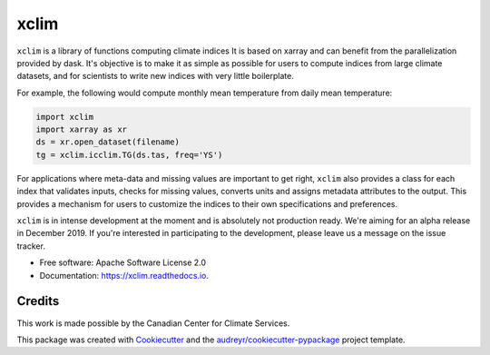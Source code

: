 ======
xclim
======


.. image:: _static/_images/xclim-logo.png
        :align: center
        :target: _static/_images/xclim-logo.png
        :alt: xclim

.. image:: https://img.shields.io/pypi/v/xclim.svg
        :target: https://pypi.python.org/pypi/xclim
        :alt: Python Package Index Build

.. image:: https://img.shields.io/travis/Ouranosinc/xclim.svg
        :target: https://travis-ci.org/Ouranosinc/xclim
        :alt: Build Status

.. image:: https://coveralls.io/repos/github/Ouranosinc/xclim/badge.svg
        :target: https://coveralls.io/github/Ouranosinc/xclim
        :alt: Coveralls

.. image:: https://www.codefactor.io/repository/github/ouranosinc/xclim/badge
        :target: https://www.codefactor.io/repository/github/ouranosinc/xclim
        :alt: CodeFactor

.. image:: https://readthedocs.org/projects/xclim/badge
        :target: https://xclim.readthedocs.io/en/latest
        :alt: Documentation Status

.. image:: https://img.shields.io/github/license/Ouranosinc/xclim.svg
        :target: https://github.com/bird-house/birdhouse-docs/blob/master/LICENSE
        :alt: License

``xclim`` is a library of functions computing climate indices It is based on xarray and can benefit from the parallelization provided by dask. It's objective is to make it as simple as possible for users to compute indices from large climate datasets, and for scientists to write new indices with very little boilerplate.

For example, the following would compute monthly mean temperature from daily mean temperature:

.. code-block:: python

  import xclim
  import xarray as xr
  ds = xr.open_dataset(filename)
  tg = xclim.icclim.TG(ds.tas, freq='YS')

For applications where meta-data and missing values are important to get right, ``xclim`` also provides a class for each index that validates inputs, checks for missing values, converts units and assigns metadata attributes to the output. This provides a mechanism for users to customize the indices to their own specifications and preferences.  

``xclim`` is in intense development at the moment and is absolutely not production ready. We're aiming for an alpha release in December 2019. If you're interested in participating to the development, please leave us a message on the issue tracker. 


* Free software: Apache Software License 2.0
* Documentation: https://xclim.readthedocs.io.


Credits
-------

This work is made possible by the Canadian Center for Climate Services. 

This package was created with Cookiecutter_ and the `audreyr/cookiecutter-pypackage`_ project template.

.. _Cookiecutter: https://github.com/audreyr/cookiecutter
.. _`audreyr/cookiecutter-pypackage`: https://github.com/audreyr/cookiecutter-pypackage
